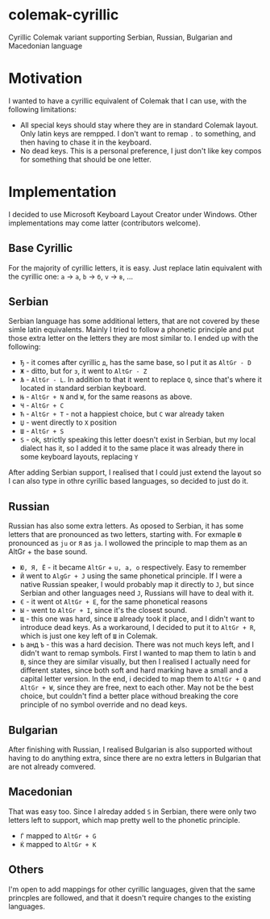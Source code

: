 * colemak-cyrillic

Cyrillic Colemak variant supporting Serbian, Russian, Bulgarian and  Macedonian language

* Motivation

I wanted to have a cyrillic equivalent of Colemak that I can use, with the following limitations:

- All special keys should stay where they are in standard Colemak layout. Only latin keys are rempped. I don't want to remap ~.~ to something, and then having to chase it in the keyboard.
- No dead keys. This is a personal preference, I just don't like key compos for something that should be one letter.

* Implementation

I decided to use Microsoft Keyboard Layout Creator under Windows. Other implementations may come latter (contributors welcome).

** Base Cyrillic

For the majority of cyrillic letters, it is easy. Just replace latin equivalent with the cyrillic one: ~a~ -> ~а~, ~b~ -> ~б~, ~v~ -> ~в~, ...

** Serbian

Serbian language has some additional letters, that are not covered by these simle latin equivalents. Mainly I tried to follow a phonetic principle and put those extra letter on the letters they are most similar to. I ended up with the following:

- ~Ђ~ - it comes after cyrillic ~д~, has the same base, so I put it as ~AltGr - D~
- ~Ж~ - ditto, but for ~з~, it went to ~AltGr - Z~
- ~Љ~ - ~AltGr - L~. In addition to that it went to replace ~Q~, since that's where it located in standard serbian keyboard.
- ~Њ~ - ~AltGr + N~ and ~W~, for the same reasons as above.
- ~Ч~ - ~AltGr + C~
- ~Ћ~ - ~AltGr + T~ - not a happiest choice, but ~C~ war already taken
- ~Џ~ - went directly to ~X~ position
- ~Ш~ - ~AltGr + S~
- ~Ѕ~ - ok, strictly speaking this letter doesn't exist in Serbian, but my local dialect has it, so I added it to the same place it was already there in some keyboard layouts, replacing ~Y~

After adding Serbian support, I realised that I could just extend the layout so I can also type in othre cyrillic based languages, so decided to just do it.

** Russian

Russian has also some extra letters. As oposed to Serbian, it has some letters that are pronounced as two letters, starting with. For exmaple ~Ю~ pronounced as ~ju~ or ~Я~ as ~ja~. I wollowed the principle to map them as an AltGr + the base sound.

- ~Ю, Я, Ё~ - it became ~AltGr~ + ~u, a, o~ respectively. Easy to remember
- ~Й~ went to ~AlgGr + J~ using the same phonetical principle. If I were a native Russian speaker, I would probably map it directly to ~J~, but since Serbian and other languages need ~J~, Russians will have to deal with it.
- ~Є~ - it went ot ~AltGr + E~, for the same phonetical reasons
- ~Ы~ - went to ~AltGr + I~, since it's the closest sound.
- ~Щ~ - this one was hard, since ~Ш~ already took it place, and I didn't want to introduce dead keys. As a workaround, I decided to put it to ~AltGr + R~, which is just one key left of ~Ш~ in Colemak.
- ~Ь~ анд ~Ъ~ - this was a hard decision. There was not much keys left, and I didn't want to remap symbols. First I wanted to map them to latin ~b~ and ~B~, since they are similar visually, but then I realised I actually need for different states, since both soft and hard marking have a small and a capital letter version. In the end, i decided to map them to ~AltGr + Q~ and ~AltGr + W~, since they are free, next to each other. May not be the best choice, but couldn't find a better place withoud breaking the core principle of no symbol override and no dead keys.

** Bulgarian

After finishing with Russian, I realised Bulgarian is also supported without having to do anything extra, since there are no extra letters in Bulgarian that are not already comvered.

** Macedonian

That was easy too. Since I alreday added ~Ѕ~ in Serbian, there were only two letters left to support, which map pretty well to the phonetic principle.

- ~Ѓ~ mapped to ~AltGr + G~
- ~Ќ~ mapped to ~AltGr + K~

** Others

I'm open to add mappings for other cyrillic languages, given that the same princples are followed, and that it doesn't require changes to the existing languages.
